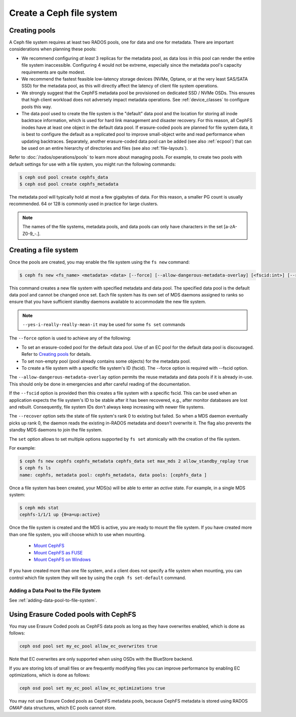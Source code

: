 =========================
Create a Ceph file system
=========================

Creating pools
==============

A Ceph file system requires at least two RADOS pools, one for data and one for metadata.
There are important considerations when planning these pools:

- We recommend configuring *at least* 3 replicas for the metadata pool,
  as data loss in this pool can render the entire file system inaccessible.
  Configuring 4 would not be extreme, especially since the metadata pool's
  capacity requirements are quite modest.
- We recommend the fastest feasible low-latency storage devices (NVMe, Optane,
  or at the very least SAS/SATA SSD) for the metadata pool, as this will
  directly affect the latency of client file system operations.
- We strongly suggest that the CephFS metadata pool be provisioned on dedicated
  SSD / NVMe OSDs. This ensures that high client workload does not adversely
  impact metadata operations. See :ref:`device_classes` to configure pools this
  way.
- The data pool used to create the file system is the "default" data pool and
  the location for storing all inode backtrace information, which is used for hard link
  management and disaster recovery. For this reason, all CephFS inodes
  have at least one object in the default data pool. If erasure-coded
  pools are planned for file system data, it is best to configure the default as
  a replicated pool to improve small-object write and
  read performance when updating backtraces. Separately, another erasure-coded
  data pool can be added (see also :ref:`ecpool`) that can be used on an entire
  hierarchy of directories and files (see also :ref:`file-layouts`).

Refer to :doc:`/rados/operations/pools` to learn more about managing pools.  For
example, to create two pools with default settings for use with a file system, you
might run the following commands:

.. code:: bash

    $ ceph osd pool create cephfs_data
    $ ceph osd pool create cephfs_metadata

The metadata pool will typically hold at most a few gigabytes of data. For
this reason, a smaller PG count is usually recommended. 64 or 128 is commonly
used in practice for large clusters.

.. note:: The names of the file systems, metadata pools, and data pools can
          only have characters in the set [a-zA-Z0-9\_-.].

Creating a file system
======================

Once the pools are created, you may enable the file system using the ``fs new`` command:

.. code:: bash

    $ ceph fs new <fs_name> <metadata> <data> [--force] [--allow-dangerous-metadata-overlay] [<fscid:int>] [--recover] [--yes-i-really-really-mean-it] [<set>...]

This command creates a new file system with specified metadata and data pool.
The specified data pool is the default data pool and cannot be changed once set.
Each file system has its own set of MDS daemons assigned to ranks so ensure that
you have sufficient standby daemons available to accommodate the new file system.

.. note::
   ``--yes-i-really-really-mean-it`` may be used for some ``fs set`` commands

The ``--force`` option is used to achieve any of the following:

- To set an erasure-coded pool for the default data pool. Use of an EC pool for the
  default data pool is discouraged. Refer to `Creating pools`_ for details.
- To set non-empty pool (pool already contains some objects) for the metadata pool.
- To create a file system with a specific file system's ID (fscid).
  The --force option is required with --fscid option.

The ``--allow-dangerous-metadata-overlay`` option permits the reuse metadata and
data pools if it is already in-use. This should only be done in emergencies and
after careful reading of the documentation.

If the ``--fscid`` option is provided then this creates a file system with a
specific fscid. This can be used when an application expects the file system's ID
to be stable after it has been recovered, e.g., after monitor databases are
lost and rebuilt. Consequently, file system IDs don't always keep increasing
with newer file systems.

The ``--recover`` option sets the state of file system's rank 0 to existing but
failed. So when a MDS daemon eventually picks up rank 0, the daemon reads the
existing in-RADOS metadata and doesn't overwrite it. The flag also prevents the
standby MDS daemons to join the file system.

The ``set`` option allows to set multiple options supported by ``fs set``
atomically with the creation of the file system.

For example:

.. code:: bash

    $ ceph fs new cephfs cephfs_metadata cephfs_data set max_mds 2 allow_standby_replay true
    $ ceph fs ls
    name: cephfs, metadata pool: cephfs_metadata, data pools: [cephfs_data ]

Once a file system has been created, your MDS(s) will be able to enter
an *active* state.  For example, in a single MDS system:

.. code:: bash

    $ ceph mds stat
    cephfs-1/1/1 up {0=a=up:active}

Once the file system is created and the MDS is active, you are ready to mount
the file system.  If you have created more than one file system, you will
choose which to use when mounting.

  - `Mount CephFS`_
  - `Mount CephFS as FUSE`_
  - `Mount CephFS on Windows`_

.. _Mount CephFS: ../../cephfs/mount-using-kernel-driver
.. _Mount CephFS as FUSE: ../../cephfs/mount-using-fuse
.. _Mount CephFS on Windows: ../../cephfs/ceph-dokan

If you have created more than one file system, and a client does not
specify a file system when mounting, you can control which file system
they will see by using the ``ceph fs set-default`` command.

Adding a Data Pool to the File System 
-------------------------------------

See :ref:`adding-data-pool-to-file-system`.


Using Erasure Coded pools with CephFS
=====================================

You may use Erasure Coded pools as CephFS data pools as long as they have overwrites enabled, which is done as follows:

.. code:: bash

    ceph osd pool set my_ec_pool allow_ec_overwrites true
    
Note that EC overwrites are only supported when using OSDs with the BlueStore backend.

If you are storing lots of small files or are frequently modifying files you can improve performance by enabling EC optimizations, which is done as follows:

.. code:: bash

    ceph osd pool set my_ec_pool allow_ec_optimizations true

You may not use Erasure Coded pools as CephFS metadata pools, because CephFS metadata is stored using RADOS *OMAP* data structures, which EC pools cannot store.

